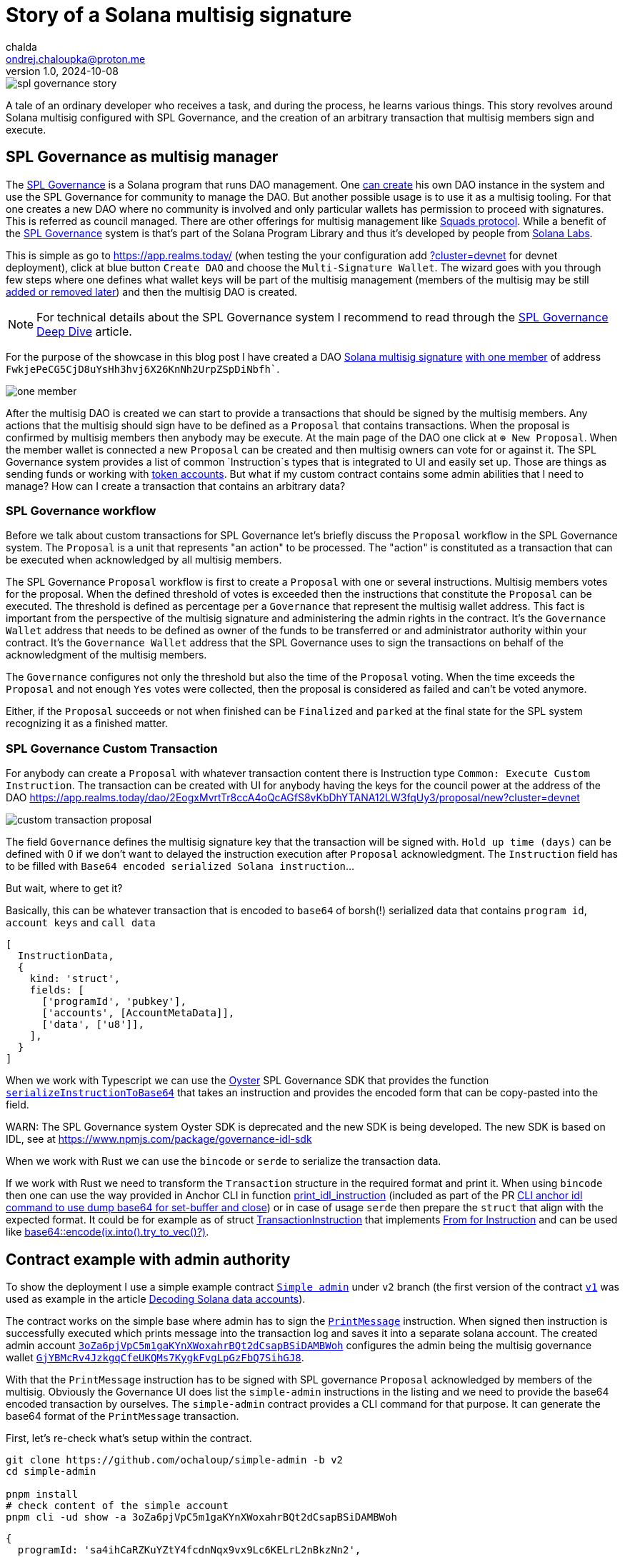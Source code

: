 = Story of a Solana multisig signature
chalda <ondrej.chaloupka@proton.me>
1.0, 2024-10-08

:page-template: post
:page-draft: false
:page-slug: spl-governance-transaction
:page-category: solana
:page-tags: Solana, Typescript, SPL.Governance
:page-description: A story of developer creating a SPL Governance transaction
:page-socialImage:  /images/articles/spl-custom-transaction/spl-governance-story.jpg

image::articles/spl-custom-transaction/spl-governance-story.jpg[]


A tale of an ordinary developer who receives a task, and during the process, he learns various things.
This story revolves around Solana multisig configured with SPL Governance, 
and the creation of an arbitrary transaction that multisig members sign and execute.

== SPL Governance as multisig manager

The https://github.com/solana-labs/solana-program-library/blob/master/governance/[SPL Governance^] is a Solana program that runs DAO management.
One https://app.realms.today/realms[can create^] his own DAO instance in the system and use the SPL Governance for community to manage the DAO.
But another possible usage is to use it as a multisig tooling. For that one creates a new DAO where no community is involved and only particular wallets
has permission to proceed with signatures. This is referred as council managed.
There are other offerings for multisig management like https://squads.so/[Squads protocol^].
While a benefit of the https://twitter.com/realms_daos[SPL Governance^] system is that's part of
the Solana Program Library and thus it's developed by people from https://solanalabs.com[Solana Labs^].

This is simple as go to https://app.realms.today/ (when testing the your configuration add https://app.realms.today/?cluster=devnet[?cluster=devnet^] for devnet deployment),
click at blue button `Create DAO` and choose the `Multi-Signature Wallet`. The wizard goes with you through few steps
where one defines what wallet keys will be part of the multisig management (members of the multisig may be still
https://docs.realms.today/DAO-Management/DAO-add-members[added or removed later^])
and then the multisig DAO is created.

NOTE: For technical details about the SPL Governance system I recommend to read through the
      https://docs.realms.today/spl-governance-deep-dive[SPL Governance Deep Dive] article.

For the purpose of the showcase in this blog post I have created a DAO
https://app.realms.today/dao/2EogxMvrtTr8ccA4oQcAGfS8vKbDhYTANA12LW3fqUy3?cluster=devnet[Solana multisig signature^]
https://app.realms.today/dao/2EogxMvrtTr8ccA4oQcAGfS8vKbDhYTANA12LW3fqUy3/members?cluster=devnet[with one member^]
of address `FwkjePeCG5CjD8uYsHh3hvj6X26KnNh2UrpZSpDiNbfh``.

image::articles/spl-custom-transaction/one-member.png[]

After the multisig DAO is created we can start to provide a transactions that should be signed by the multisig members.
Any actions that the multisig should sign have to be defined as a `Proposal`
that contains transactions. When the proposal is confirmed by multisig members then anybody may be execute.
At the main page of the DAO one click at `⊕ New Proposal`. When the member wallet is connected a new `Proposal` can be created and then multisig owners
can vote for or against it. The SPL Governance system provides a list of common `Instruction`s types that is integrated to UI and easily set up.
Those are things as sending funds or working with https://spl.solana.com/token[token accounts^].
But what if my custom contract contains some admin abilities that I need to manage?
How can I create a transaction that contains an arbitrary data?

=== SPL Governance workflow

Before we talk about custom transactions for SPL Governance let's briefly discuss the `Proposal` workflow
in the SPL Governance system. The `Proposal` is a unit that represents "an action" to be processed.
The "action" is constituted as a transaction that can be executed when acknowledged by all multisig members.

The SPL Governance `Proposal` workflow is first to create a `Proposal` with one or several instructions.
Multisig members votes for the proposal. When the defined threshold of votes is exceeded then
the instructions that constitute the `Proposal` can be executed. The threshold is defined as percentage
per a `Governance` that represent the multisig wallet address.
This fact is important from the perspective
of the multisig signature and administering the admin rights in the contract. It's the `Governance Wallet` address
that needs to be defined as owner of the funds to be transferred or and administrator authority within your contract.
It's the `Governance Wallet` address that the SPL Governance uses to sign the transactions on behalf
of the acknowledgment of the multisig members.

The `Governance` configures not only the threshold but also the time of the `Proposal` voting.
When the time exceeds the `Proposal` and not enough `Yes` votes were collected,
then the proposal is considered as failed and can't be voted anymore.

Either, if the `Proposal` succeeds or not when finished can be `Finalized`
and `parked` at the final state for the SPL system recognizing it as a finished matter.

=== SPL Governance Custom Transaction

For anybody can create a `Proposal` with whatever transaction content there is Instruction type `Common: Execute Custom Instruction`.
The transaction can be created with UI for anybody having the keys for the council power
at the address of the DAO https://app.realms.today/dao/2EogxMvrtTr8ccA4oQcAGfS8vKbDhYTANA12LW3fqUy3/proposal/new?cluster=devnet[^]

image::articles/spl-custom-transaction/custom-transaction-proposal.png[]

The field `Governance` defines the multisig signature key that the transaction will be signed with.
`Hold up time (days)` can be defined with 0 if we don't want to delayed the instruction execution after `Proposal` acknowledgment.
The `Instruction` field has to be filled with `Base64 encoded serialized Solana instruction`...

But wait, where to get it?

Basically, this can be whatever transaction that is encoded to `base64` of borsh(!) serialized data
that contains `program id`, `account keys` and `call data`

[source,typescript]
----
[
  InstructionData,
  {
    kind: 'struct',
    fields: [
      ['programId', 'pubkey'],
      ['accounts', [AccountMetaData]],
      ['data', ['u8']],
    ],
  }
]
----

When we work with Typescript we can use the https://github.com/solana-labs/oyster[Oyster^] SPL Governance SDK
that provides the function
https://github.com/solana-labs/oyster/blob/040b7c89f757846f64c2436dbb58ecc4db8c5837/packages/governance-sdk/src/governance/serialisation.ts#L229[`serializeInstructionToBase64`^]
that takes an instruction and provides the encoded form
that can be copy-pasted into the field.

WARN: The SPL Governance system Oyster SDK is deprecated and the new SDK is being developed.
      The new SDK is based on IDL, see at https://www.npmjs.com/package/governance-idl-sdk[^]

When we work with Rust we can use the `bincode` or `serde` to serialize the transaction data.

If we work with Rust we need to transform the `Transaction` structure in the required format and print it.
When using `bincode` then one can use the way provided in Anchor CLI in function
https://github.com/coral-xyz/anchor/blob/v0.28.0/cli/src/lib.rs#L2247[print_idl_instruction^]
(included as part of the PR https://github.com/coral-xyz/anchor/pull/2486/files#diff-c1f8f7498da827a634bddc8a7559198bc99b296e9d9e8b91a70b503662995b8cR2248[CLI anchor idl command to use dump base64 for set-buffer and close^])
or in case of usage `serde` then prepare the `struct` that align with the expected format. It could be for example as of struct
https://github.com/marinade-finance/multisig/blob/master/programs/multisig/src/lib.rs#L239[TransactionInstruction^]
that implements https://github.com/marinade-finance/multisig/blob/master/programs/multisig/src/lib.rs#L263[From for Instruction^]
and can be used like https://github.com/coral-xyz/anchor/pull/2486/commits/ff4d9f9a1c4fb875b5ac0d772d99fa97d01b5208#diff-c1f8f7498da827a634bddc8a7559198bc99b296e9d9e8b91a70b503662995b8cR2068[base64::encode(ix.into().try_to_vec()?)^]. 

== Contract example with admin authority

To show the deployment I use a simple example contract https://github.com/ochaloup/simple-admin/tree/v2[`Simple admin`^]
under `v2` branch (the first version of the contract https://github.com/ochaloup/simple-admin/tree/v2[`v1`^]
was used as example in the article link:./decoding-solana-data[Decoding Solana data accounts]).

The contract works on the simple base where admin has to sign the
https://github.com/ochaloup/simple-admin/blob/v2/programs/simple-admin/src/instructions/print_message.rs[`PrintMessage`^]
instruction. When signed then instruction is successfully executed which prints message
into the transaction log and saves it into a separate solana account.
The created admin account https://explorer.solana.com/address/3oZa6pjVpC5m1gaKYnXWoxahrBQt2dCsapBSiDAMBWoh/anchor-account?cluster=devnet[`3oZa6pjVpC5m1gaKYnXWoxahrBQt2dCsapBSiDAMBWoh`^] configures the admin being
the multisig governance wallet https://app.realms.today/dao/2EogxMvrtTr8ccA4oQcAGfS8vKbDhYTANA12LW3fqUy3/treasury/v2?cluster=devnet[`GjYBMcRv4JzkgqCfeUKQMs7KygkFvgLpGzFbQ7SihGJ8`^].

With that the `PrintMessage` instruction has to be signed with SPL governance `Proposal` acknowledged by members of the multisig.
Obviously the Governance UI does list the `simple-admin` instructions in the listing
and we need to provide the base64 encoded transaction by ourselves.
The `simple-admin` contract provides a CLI command for that purpose. It can generate the base64 format of the `PrintMessage` transaction.

First, let's re-check what's setup within the contract.

[source,sh]
----
git clone https://github.com/ochaloup/simple-admin -b v2
cd simple-admin

pnpm install
# check content of the simple account
pnpm cli -ud show -a 3oZa6pjVpC5m1gaKYnXWoxahrBQt2dCsapBSiDAMBWoh
----

[source,json]
----
{
  programId: 'sa4ihCaRZKuYZtY4fcdnNqx9vx9Lc6KELrL2nBkzNn2',
  data: [
    {
      publicKey: '3oZa6pjVpC5m1gaKYnXWoxahrBQt2dCsapBSiDAMBWoh',
      admin: 'GjYBMcRv4JzkgqCfeUKQMs7KygkFvgLpGzFbQ7SihGJ8',
      printCallCount: '0',
      createdAccountNextIndex: 0
    }
  ]
}
----

The content of the `simple-account` says that only signature of the governance wallet
`GjYBMcRv4JzkgqCfeUKQMs7KygkFvgLpGzFbQ7SihGJ8` permits to execute the operation.
When we try to execute the transaction signed by the default wallet (`~/.config/solana/id.json`)
an error is emitted.

[[base64-print-message]]
[source,sh]
----
# trying to execute the print-message with default solana wallet
pnpm cli -ud print-message  --message 'gm gm' 3oZa6pjVpC5m1gaKYnXWoxahrBQt2dCsapBSiDAMBWoh
> [...] ERROR (377647): Admin CUuLjSEx7q3AB3sRGn3sMJBsSNTmULwowMGUh6NdsxQD is not an admin of simple account 3oZa6pjVpC5m1gaKYnXWoxahrBQt2dCsapBSiDAMBWoh > (admin is GjYBMcRv4JzkgqCfeUKQMs7KygkFvgLpGzFbQ7SihGJ8)
----

That's not what we want and thus we follow the the original plan to use the governance wallet signature.

[source,sh]
----
# get base64 transaction data to be used as custom transaction
pnpm cli -ud print-message --print-only --rent-payer GjYBMcRv4JzkgqCfeUKQMs7KygkFvgLpGzFbQ7SihGJ8 --admin GjYBMcRv4JzkgqCfeUKQMs7KygkFvgLpGzFbQ7SihGJ8 --message 'gm gm' 3oZa6pjVpC5m1gaKYnXWoxahrBQt2dCsapBSiDAMBWoh
> Instructions:
>   DPRtGY504O6TnBjrarIUv9xLcAC17A/DMHqwT2cgX78FAAAAKaTrO1Ty3tvwfW/rnwokf8rtF+EgRM3z1Nxd+oTUD5gAAenE85m/zh0eB1j8UHbJDkYK+b+mqI9psHckuV6lrgRtAQCYBSVJmeyBwE67H9wKHeiNwzR47QJ0XgYHJjS6rEJoJQAB6cTzmb/OHR4HWPxQdskORgr5v6aoj2mwdyS5XqWuBG0BAQAAAAAAAAAAAAAAAAAAAAAAAAAAAAAAAAAAAAAAAAAAAAARAAAARg8IXY5SF1kFAAAAZ20gZ20=
> [...] INFO (377533): Message 'gm gm' successfully printed for account 3oZa6pjVpC5m1gaKYnXWoxahrBQt2dCsapBSiDAMBWoh
----

Let's elaborate on this action a little bit.

We used the
link:https://github.com/ochaloup/simple-admin/blob/v2/packages/simple-admin-cli/src/commands/utils.ts#L20[`--print-only`^]
argument that instead of execution of the transaction to cluster
uses the Oyster function to print the transaction in base64 format.

An important thing to notice is that we provided the `--rent-payer` argument.
The `PrintMessage` instruction creates a new account where a message is saved into.
The account has to be created with deposit of the rent exempt that has to be payed by somebody.
For that we need the CLI provides a way to pass a pubkey here.
We generated base64 transaction data which is not signed, neither there is a blockhash encoded.
The signatures are added at time of the execution. The SPL Governance UI uses the wallet signature
provided by the user that clicks button `Execute` in browser. The browser wallet is used to pay the transaction fee.
That's an obligatory part. This signature can be used for any other purposes as well, for example for rent payment.
If we create the base64 transaction with rent payer pubkey of a wallet
then only that particular wallet is then able to execute transactions from the acknowledged `Proposal`.
As rent payer we used again the address of the governance wallet. We pre-funded the governance wallet
with some SOLs beforehand. As the SPL Governance system provides the transaction execution
always with the signature of the governance wallet the pre-funded SOLs can be used for example
as payment for the rent.

With instruction prepared in base64 format we can create a `Proposal` of custom transaction of this content.

image::articles/spl-custom-transaction/multisig-proposal-creation.png[]

Before we create the `Proposal` with the transaction we can check the if transaction
content is correct and can be run. With using `Preview Transaction` button the transaction will be simulated.

image::articles/spl-custom-transaction/multisig-proposal-creation-simulation.png[]

The `Inspect` button redirects us to Solana Explorer
where we can review the transaction from there.

=== solana-tx tooling

When we have the base64 transaction data we can use the `solana-tx` tooling to decode the transaction content.
It's a simple web based app that I develop for the purpose of the transaction inspection.

See at https://chalda.cz/solana-tx/[^]

The tooling allows to paste the base64 transaction data and see the content of the transaction.
The tool uses ExplorerKit to decode the transaction content and if possible to decode it and to show the details.

You can try to paste the base64 transaction as generated by
<<base64-print-message,`--print-only` argument of the `simple-admin` CLI>>.
Select the `devnet` (as the `simple-admin` program is deployed at Solana devnet) and the tool will
link:https://chalda.cz/solana-tx/?message=DPRtGY504O6TnBjrarIUv9xLcAC17A%2FDMHqwT2cgX78FAAAAKaTrO1Ty3tvwfW%2Frnwokf8rtF%2BEgRM3z1Nxd%2BoTUD5gAAenE85m%2Fzh0eB1j8UHbJDkYK%2Bb%2BmqI9psHckuV6lrgRtAQCYBSVJmeyBwE67H9wKHeiNwzR47QJ0XgYHJjS6rEJoJQAB6cTzmb%2FOHR4HWPxQdskORgr5v6aoj2mwdyS5XqWuBG0BAQAAAAAAAAAAAAAAAAAAAAAAAAAAAAAAAAAAAAAAAAAAAAARAAAARg8IXY5SF1kFAAAAZ20gZ20%3D[show the content of the transaction^]
after clicking on `Show deserialized format`.

NOTE: You can use the tooling to deserialize content of events as well at https://chalda.cz/solana-tx/event[^]

=== Finishing the story

When we finish with having the `Proposal` created, the `Proposal` is acknowledged by multisig members
(the more that threshold of voters voted `Yes` on the `Proposal`) and 
the `Proposal` transaction was executed, then a print-account is created
with content of a message.
The `simple-admin` CLI allows us to list all print-accounts belonging
to a particular simple-admin account.

[source,sh]
----
pnpm cli -ud show --address 3oZa6pjVpC5m1gaKYnXWoxahrBQt2dCsapBSiDAMBWoh --print-address
----

[source,json]
----
{
  programId: 'sa4ihCaRZKuYZtY4fcdnNqx9vx9Lc6KELrL2nBkzNn2',
  data: [
    {
      publicKey: 'BERXDKKk7xmArJXHxDdb9rRqLdd7TRsGXJyh6tj9ZTit',
      simpleAccount: '3oZa6pjVpC5m1gaKYnXWoxahrBQt2dCsapBSiDAMBWoh',
      message: 'gm gm'
    }
  ]
}
----

== Summary

With that we went through the SPL Governance Multisig signature management,
we talked about `Proposal` creation and risk connected with Proposal's transaction
using signatures different to a wallet (fee-payer) and we introduced
a tool to list SPL Gov.
